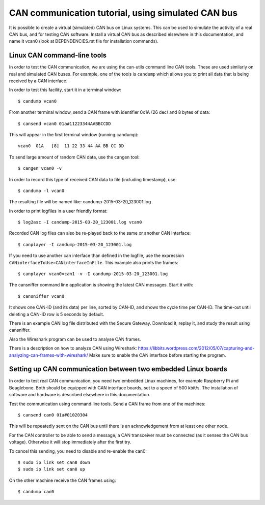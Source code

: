 CAN communication tutorial, using simulated CAN bus
====================================================

It is possible to create a virtual (simulated) CAN bus on Linux systems.
This can be used to simulate the activity of a real CAN bus, and for testing CAN software.
Install a virtual CAN bus as described elsewhere in this documentation, and name it vcan0 (look at DEPENDENCIES.rst file for installation commands).

Linux CAN command-line tools
-----------------------------

In order to test the CAN communication, we are using the can-utils command line CAN tools.
These are used similarly on real and simulated CAN buses.
For example, one of the tools is ``candump`` which allows you to print all data that is being received by a CAN interface.

In order to test this facility, start it in a terminal window::
 
    $ candump vcan0
 

From another terminal window, send a CAN frame with identifier 0x1A (26 dec) and 8 bytes of data::
 
    $ cansend vcan0 01a#11223344AABBCCDD
 

This will appear in the first terminal window (running candump)::
 
    vcan0  01A   [8]  11 22 33 44 AA BB CC DD
 
  
To send large amount of random CAN data, use the cangen tool::
 
    $ cangen vcan0 -v
 

In order to record this type of received CAN data to file (including timestamp), use::
 
    $ candump -l vcan0
 
The resulting file will be named like: candump-2015-03-20_123001.log 

In order to print logfiles in a user friendly format::
 
    $ log2asc -I candump-2015-03-20_123001.log vcan0
 

Recorded CAN log files can also be re-played back to the same or another CAN interface::
 
    $ canplayer -I candump-2015-03-20_123001.log 
 

If you need to use another can interface than defined in the logfile, use the
expression ``CANinterfaceToUse=CANinterfaceInFile``. This example also prints the frames::
 
    $ canplayer vcan0=can1 -v -I candump-2015-03-20_123001.log 
 

The cansniffer command line application is showing the latest CAN messages. Start it with::
 
    $ cansniffer vcan0
 
It shows one CAN-ID (and its data) per line, sorted by CAN-ID, and shows the cycle
time per CAN-ID. The time-out until deleting a CAN-ID row is 5 seconds by default.

There is an example CAN log file distributed with the Secure Gateway.
Download it, replay it, and study the result using cansniffer.

Also the Wireshark program can be used to analyse CAN frames. 

There is a description on how to analyze CAN using Wireshark: https://libbits.wordpress.com/2012/05/07/capturing-and-analyzing-can-frames-with-wireshark/
Make sure to enable the CAN interface before starting the program.


Setting up CAN communication between two embedded Linux boards
---------------------------------------------------------------
In order to test real CAN communication, you need two embedded Linux machines,
for example Raspberry Pi and Beaglebone. Both should be equipped with
CAN interface boards, set to a speed of 500 kbit/s. The installation of
software and hardware is described elsewhere in this documentation.

Test the communication using command line tools. Send a CAN frame from one of the machines::

    $ cansend can0 01a#01020304

This will be repeatedly sent on the CAN bus until there is an acknowledgement from at least one other node.

For the CAN controller to be able to send a message, a CAN transceiver must be connected (as it senses the CAN bus voltage). Otherwise it will stop immediately after the first try.

To cancel this sending, you need to disable and re-enable the can0::

    $ sudo ip link set can0 down
    $ sudo ip link set can0 up

On the other machine receive the CAN frames using::

    $ candump can0 

